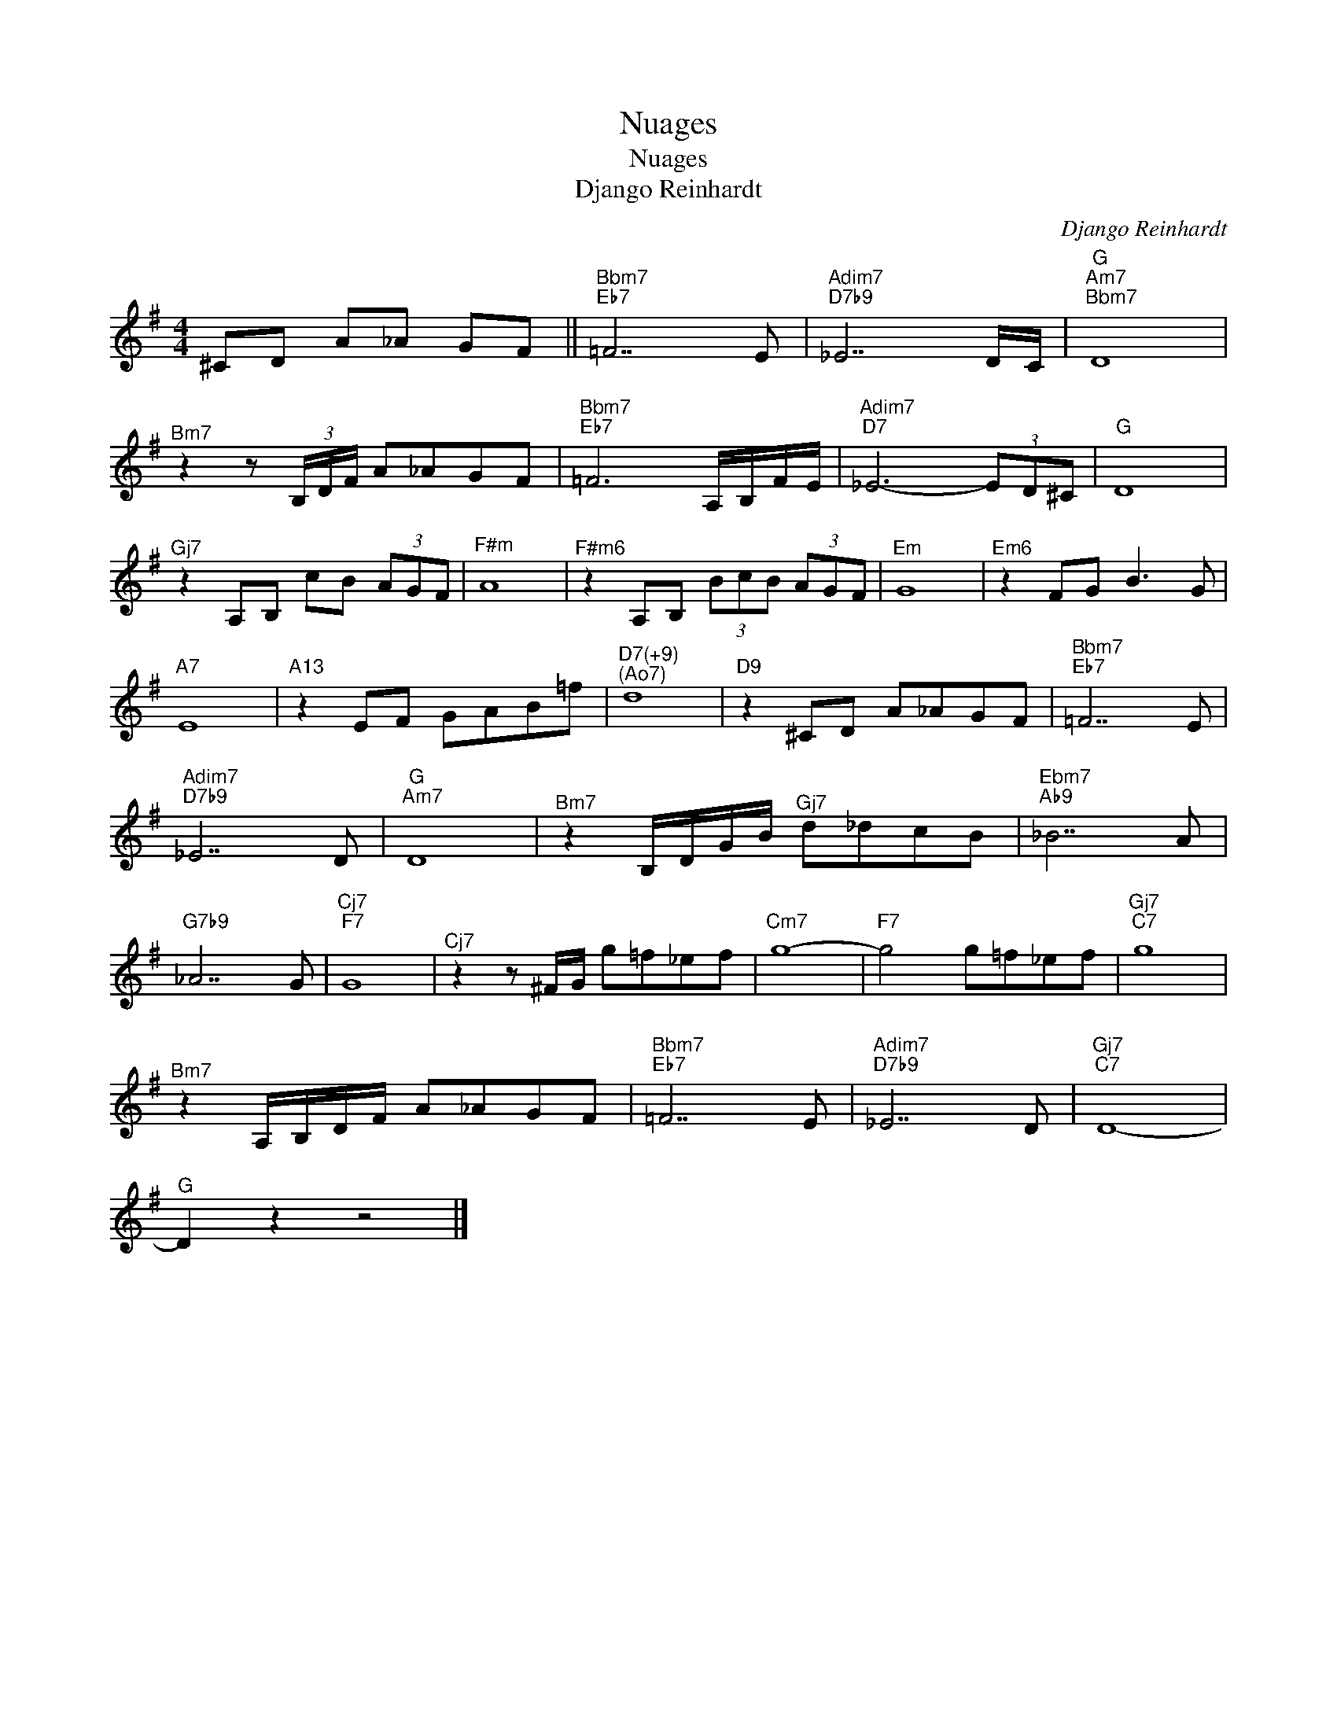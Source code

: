 X:1
T:Nuages
T:Nuages
T:Django Reinhardt
C:Django Reinhardt
Z:All Rights Reserved
L:1/8
M:4/4
K:G
V:1 treble 
%%MIDI program 16
%%MIDI control 7 127
%%MIDI control 10 64
V:1
 ^CD A_A GF ||"^Bbm7""Eb7" =F7 E |"Adim7""D7b9" _E7 D/C/ |"G""^Am7""^Bbm7" D8 | %4
"^Bm7" z2 z (3B,/D/F/ A_AGF |"^Bbm7""Eb7" =F6 A,/B,/F/E/ |"Adim7""D7" _E6- (3ED^C |"G" D8 | %8
"^Gj7" z2 A,B, cB (3AGF |"^F#m" A8 |"^F#m6" z2 A,B, (3BcB (3AGF |"^Em" G8 |"^Em6" z2 FG B3 G | %13
"A7" E8 |"A13" z2 EF GAB=f |"^D7(+9)""^(Ao7)" d8 |"D9" z2 ^CD A_AGF |"^Bbm7""Eb7" =F7 E | %18
"Adim7""D7b9" _E7 D |"G""^Am7" D8 |"^Bm7" z2 B,/D/G/B/"^Gj7" d_dcB |"^Ebm7""Ab9" _B7 A | %22
"G7b9" _A7 G |"^Cj7""F7" G8 |"^Cj7" z2 z ^F/G/ g=f_ef |"^Cm7" g8- |"F7" g4 g=f_ef |"^Gj7""C7" g8 | %28
"^Bm7" z2 A,/B,/D/F/ A_AGF |"^Bbm7""Eb7" =F7 E |"Adim7""D7b9" _E7 D |"^Gj7""C7" D8- | %32
"^G" D2 z2 z4 |] %33

